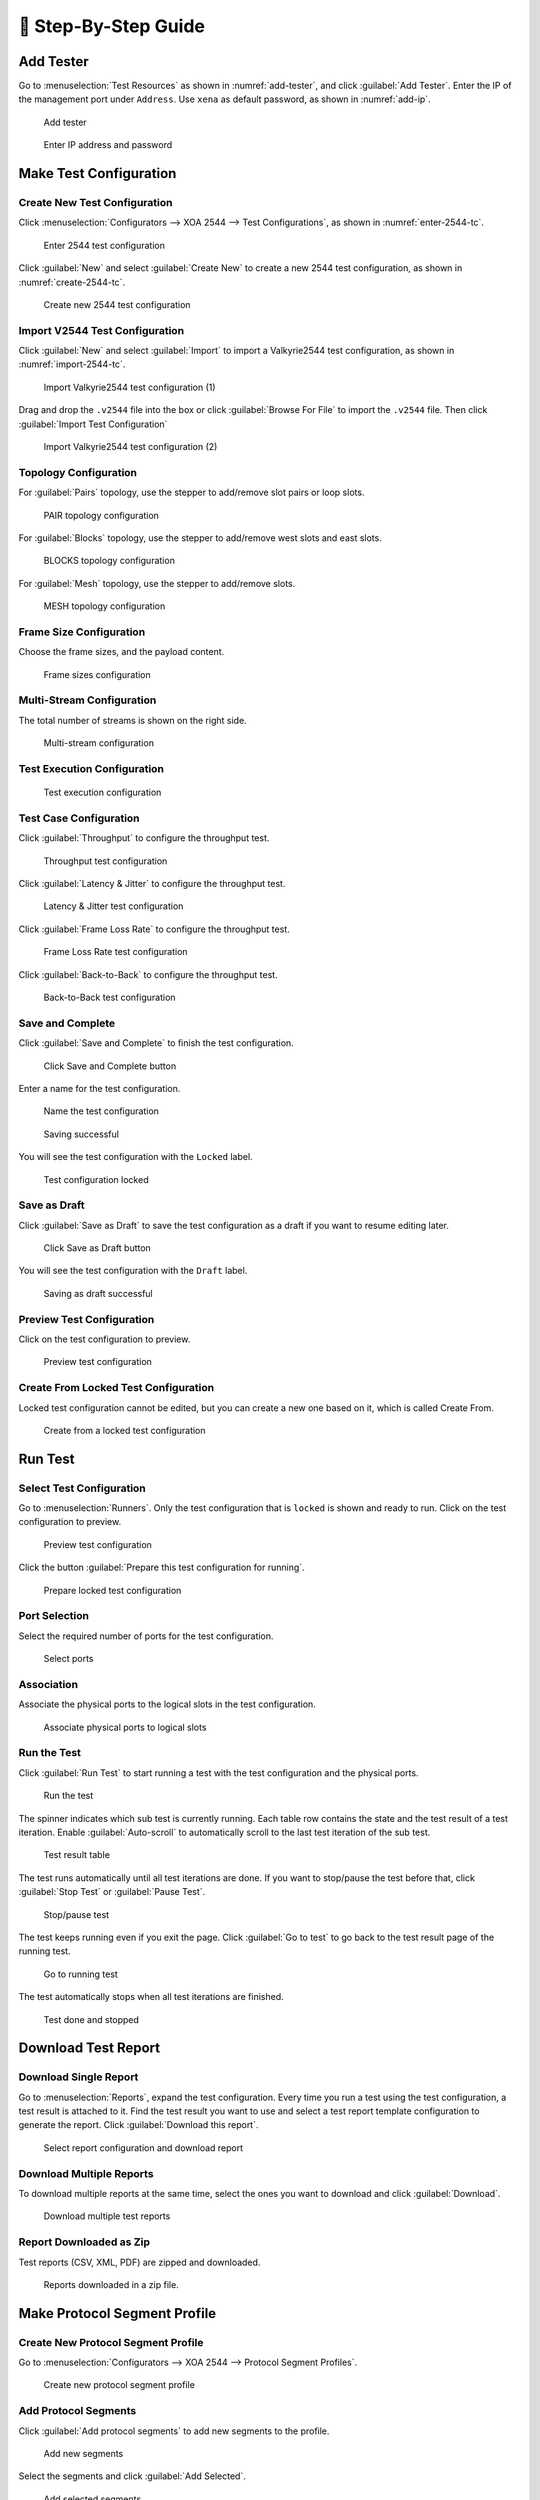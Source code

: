 📝 Step-By-Step Guide
============================

.. image:: ../_static/xoa2544/step_by_step/header.png
    :width: 100%


Add Tester
--------------

Go to :menuselection:`Test Resources` as shown in :numref:`add-tester`, and click :guilabel:`Add Tester`. Enter the IP of the management port under ``Address``. Use ``xena`` as default password, as shown in :numref:`add-ip`.


.. _add-tester:

.. figure:: ../_static/xoa2544/step_by_step/add_tester_1.png
    :width: 100%
    :alt: Add tester

    Add tester


.. _add-ip:

.. figure:: ../_static/xoa2544/step_by_step/add_tester_2.png
    :width: 100%
    :alt: Enter IP

    Enter IP address and password


Make Test Configuration
---------------------------

Create New Test Configuration
^^^^^^^^^^^^^^^^^^^^^^^^^^^^^^^^^

Click :menuselection:`Configurators --> XOA 2544 --> Test Configurations`, as shown in :numref:`enter-2544-tc`.

.. _enter-2544-tc:

.. figure:: ../_static/xoa2544/step_by_step/make_test_configuration_01.png
    :width: 100%
    :alt: Enter 2544 test configuration

    Enter 2544 test configuration

Click :guilabel:`New` and select :guilabel:`Create New` to create a new 2544 test configuration, as shown in :numref:`create-2544-tc`. 

.. _create-2544-tc:

.. figure:: ../_static/xoa2544/step_by_step/make_test_configuration_02.png
    :width: 100%
    :alt: Create new 2544 test configuration

    Create new 2544 test configuration

Import V2544 Test Configuration
^^^^^^^^^^^^^^^^^^^^^^^^^^^^^^^^^

Click :guilabel:`New` and select :guilabel:`Import` to import a Valkyrie2544 test configuration, as shown in :numref:`import-2544-tc`. 

.. _import-2544-tc:

.. figure:: ../_static/xoa2544/step_by_step/import_test_configuration_01.png
    :width: 100%
    :alt: Import Valkyrie2544 test configuration (1)

    Import Valkyrie2544 test configuration (1)

Drag and drop the ``.v2544`` file into the box or click :guilabel:`Browse For File` to import the ``.v2544`` file. Then click :guilabel:`Import Test Configuration`

.. _import-2544-tc-2:

.. figure:: ../_static/xoa2544/step_by_step/import_test_configuration_02.png
    :width: 100%
    :alt: Import Valkyrie2544 test configuration (2)

    Import Valkyrie2544 test configuration (2)

Topology Configuration
^^^^^^^^^^^^^^^^^^^^^^^

For :guilabel:`Pairs` topology, use the stepper to add/remove slot pairs or loop slots.

.. figure:: ../_static/xoa2544/step_by_step/make_test_configuration_03.png
    :width: 100%
    :alt: PAIR topology configuration

    PAIR topology configuration


For :guilabel:`Blocks` topology, use the stepper to add/remove west slots and east slots.

.. figure:: ../_static/xoa2544/step_by_step/make_test_configuration_04.png
    :width: 100%
    :alt: BLOCKS topology configuration

    BLOCKS topology configuration

For :guilabel:`Mesh` topology, use the stepper to add/remove slots.

.. figure:: ../_static/xoa2544/step_by_step/make_test_configuration_05.png
    :width: 100%
    :alt: MESH topology configuration

    MESH topology configuration


Frame Size Configuration
^^^^^^^^^^^^^^^^^^^^^^^^

Choose the frame sizes, and the payload content.

.. figure:: ../_static/xoa2544/step_by_step/make_test_configuration_06.png
    :width: 100%
    :alt: Frame sizes configuration

    Frame sizes configuration

Multi-Stream Configuration
^^^^^^^^^^^^^^^^^^^^^^^^^^^^

The total number of streams is shown on the right side.

.. figure:: ../_static/xoa2544/step_by_step/make_test_configuration_07.png
    :width: 100%
    :alt: Multi-stream configuration

    Multi-stream configuration

Test Execution Configuration
^^^^^^^^^^^^^^^^^^^^^^^^^^^^

.. figure:: ../_static/xoa2544/step_by_step/make_test_configuration_08.png
    :width: 100%
    :alt: Test execution configuration

    Test execution configuration

Test Case Configuration
^^^^^^^^^^^^^^^^^^^^^^^^

Click :guilabel:`Throughput` to configure the throughput test.

.. figure:: ../_static/xoa2544/step_by_step/make_test_configuration_09.png
    :width: 100%
    :alt: Throughput test configuration

    Throughput test configuration

Click :guilabel:`Latency & Jitter` to configure the throughput test.

.. figure:: ../_static/xoa2544/step_by_step/make_test_configuration_10.png
    :width: 100%
    :alt: Latency & Jitter test configuration

    Latency & Jitter test configuration

Click :guilabel:`Frame Loss Rate` to configure the throughput test.

.. figure:: ../_static/xoa2544/step_by_step/make_test_configuration_11.png
    :width: 100%
    :alt: Frame Loss Rate test configuration

    Frame Loss Rate test configuration

Click :guilabel:`Back-to-Back` to configure the throughput test.

.. figure:: ../_static/xoa2544/step_by_step/make_test_configuration_12.png
    :width: 100%
    :alt: Back-to-Back test configuration

    Back-to-Back test configuration

Save and Complete
^^^^^^^^^^^^^^^^^^^^^^^^^^^^^^^^^^^^^

Click :guilabel:`Save and Complete` to finish the test configuration.

.. figure:: ../_static/xoa2544/step_by_step/make_test_configuration_13.png
    :width: 100%
    :alt: Click Save and Complete button

    Click Save and Complete button

Enter a name for the test configuration.

.. figure:: ../_static/xoa2544/step_by_step/make_test_configuration_14.png
    :width: 100%
    :alt: Name the test configuration

    Name the test configuration

.. figure:: ../_static/xoa2544/step_by_step/make_test_configuration_15.png
    :width: 100%
    :alt: Saving successful

    Saving successful


You will see the test configuration with the ``Locked`` label.

.. figure:: ../_static/xoa2544/step_by_step/make_test_configuration_16.png
    :width: 100%
    :alt: Test configuration locked

    Test configuration locked


Save as Draft
^^^^^^^^^^^^^^^^^^^^^^^^^^^^^^^^^^^^^

Click :guilabel:`Save as Draft` to save the test configuration as a draft if you want to resume editing later.

.. figure:: ../_static/xoa2544/step_by_step/make_test_configuration_17.png
    :width: 100%
    :alt: Click Save as Draft button

    Click Save as Draft button

You will see the test configuration with the ``Draft`` label.

.. figure:: ../_static/xoa2544/step_by_step/make_test_configuration_18.png
    :width: 100%
    :alt: Saving as draft successful

    Saving as draft successful


Preview Test Configuration
^^^^^^^^^^^^^^^^^^^^^^^^^^^^^^^^^^^^^

Click on the test configuration to preview.

.. figure:: ../_static/xoa2544/step_by_step/make_test_configuration_19.png
    :width: 100%
    :alt: Preview test configuration

    Preview test configuration


Create From Locked Test Configuration
^^^^^^^^^^^^^^^^^^^^^^^^^^^^^^^^^^^^^

Locked test configuration cannot be edited, but you can create a new one based on it, which is called Create From.

.. figure:: ../_static/xoa2544/step_by_step/make_test_configuration_20.png
    :width: 100%
    :alt: Create from a locked one

    Create from a locked test configuration


Run Test
---------------------------

Select Test Configuration
^^^^^^^^^^^^^^^^^^^^^^^^^^^^^^^^^^^^^

Go to :menuselection:`Runners`. Only the test configuration that is ``locked`` is shown and ready to run. Click on the test configuration to preview.

.. figure:: ../_static/xoa2544/step_by_step/run_test_00.png
    :width: 100%
    :alt: Preview test configuration

    Preview test configuration

Click the button :guilabel:`Prepare this test configuration for running`.

.. figure:: ../_static/xoa2544/step_by_step/run_test_01.png
    :width: 100%
    :alt: Prepare locked test configuration

    Prepare locked test configuration


Port Selection
^^^^^^^^^^^^^^^^^^^^^^^^^^^^^^^^^^^^^

Select the required number of ports for the test configuration.

.. figure:: ../_static/xoa2544/step_by_step/run_test_02.png
    :width: 100%
    :alt: Select ports

    Select ports


Association
^^^^^^^^^^^^^^^^^^^^^^^^^^^^^^^^^^^^^

Associate the physical ports to the logical slots in the test configuration.

.. figure:: ../_static/xoa2544/step_by_step/run_test_03.png
    :width: 100%
    :alt: Associate physical ports to logical slots

    Associate physical ports to logical slots


Run the Test
^^^^^^^^^^^^^^^^^^^^^^^^^^^^^^^^^^^^^

Click :guilabel:`Run Test` to start running a test with the test configuration and the physical ports.

.. figure:: ../_static/xoa2544/step_by_step/run_test_04.png
    :width: 100%
    :alt: Run the test

    Run the test


The spinner indicates which sub test is currently running. Each table row contains the state and the test result of a test iteration. Enable :guilabel:`Auto-scroll` to automatically scroll to the last test iteration of the sub test.

.. figure:: ../_static/xoa2544/step_by_step/run_test_05.png
    :width: 100%
    :alt: Test result table

    Test result table

The test runs automatically until all test iterations are done. If you want to stop/pause the test before that, click :guilabel:`Stop Test` or :guilabel:`Pause Test`.

.. figure:: ../_static/xoa2544/step_by_step/run_test_06.png
    :width: 100%
    :alt: Stop/pause test

    Stop/pause test

The test keeps running even if you exit the page. Click :guilabel:`Go to test` to go back to the test result page of the running test.

.. figure:: ../_static/xoa2544/step_by_step/run_test_07.png
    :width: 100%
    :alt: Go to running test

    Go to running test


The test automatically stops when all test iterations are finished.

.. figure:: ../_static/xoa2544/step_by_step/run_test_08.png
    :width: 100%
    :alt: Test done

    Test done and stopped


Download Test Report
---------------------------

Download Single Report
^^^^^^^^^^^^^^^^^^^^^^^

Go to :menuselection:`Reports`, expand the test configuration. Every time you run a test using the test configuration, a test result is attached to it. Find the test result you want to use and select a test report template configuration to generate the report. Click :guilabel:`Download this report`.

.. figure:: ../_static/xoa2544/step_by_step/download_test_report_01.png
    :width: 100%
    :alt: Select report configuration and download

    Select report configuration and download report

Download Multiple Reports
^^^^^^^^^^^^^^^^^^^^^^^^^^

To download multiple reports at the same time, select the ones you want to download and click :guilabel:`Download`.

.. figure:: ../_static/xoa2544/step_by_step/download_test_report_02.png
    :width: 100%
    :alt: Batch download

    Download multiple test reports

Report Downloaded as Zip
^^^^^^^^^^^^^^^^^^^^^^^^^^^^^^

Test reports (CSV, XML, PDF) are zipped and downloaded.

.. figure:: ../_static/xoa2544/step_by_step/download_test_report_03.png
    :width: 100%
    :alt: Download in zip

    Reports downloaded in a zip file.



Make Protocol Segment Profile
------------------------------

Create New Protocol Segment Profile
^^^^^^^^^^^^^^^^^^^^^^^^^^^^^^^^^^^^^^^^^^

Go to :menuselection:`Configurators --> XOA 2544 --> Protocol Segment Profiles`.

.. figure:: ../_static/xoa2544/step_by_step/make_psp_01.png
    :width: 100%
    :alt: Create new psp

    Create new protocol segment profile


Add Protocol Segments
^^^^^^^^^^^^^^^^^^^^^^

Click :guilabel:`Add protocol segments` to add new segments to the profile.

.. figure:: ../_static/xoa2544/step_by_step/make_psp_02.png
    :width: 100%
    :alt: Add new segments

    Add new segments

Select the segments and click :guilabel:`Add Selected`.

.. figure:: ../_static/xoa2544/step_by_step/make_psp_03.png
    :width: 100%
    :alt: Add selected segments

    Add selected segments

Add a new modifier on a field, and click :guilabel:`Save`.

.. figure:: ../_static/xoa2544/step_by_step/make_psp_04.png
    :width: 100%
    :alt: Add new modifier to a field

    Add new modifier to a field

Add a new value range on a field, and click :guilabel:`Save`.

.. figure:: ../_static/xoa2544/step_by_step/make_psp_05.png
    :width: 100%
    :alt: Add new value range to a field

    Add new value range to a field


Preview Protocol Segment Profile
^^^^^^^^^^^^^^^^^^^^^^^^^^^^^^^^^

Click on the protocol segment profile to preview.

.. figure:: ../_static/xoa2544/step_by_step/make_psp_06.png
    :width: 100%
    :alt: Preview psp 1

    Click on a protocol segment profile

.. figure:: ../_static/xoa2544/step_by_step/make_psp_07.png
    :width: 100%
    :alt: Preview psp 2

    Preview the protocol segment profile


Make Report Configuration
------------------------------

Create New Report Configuration
^^^^^^^^^^^^^^^^^^^^^^^^^^^^^^^^^^^^^

Click :menuselection:`Configurators --> XOA 2544 --> Report Configurations`.

.. figure:: ../_static/xoa2544/step_by_step/make_report_config_01.png
    :width: 100%
    :alt: Create new report configuration

    Create new report configuration

Enable Report Type 
^^^^^^^^^^^^^^^^^^^^

Enable the types of report you want to generate and configure their settings.

.. figure:: ../_static/xoa2544/step_by_step/make_report_config_02.png
    :width: 100%
    :alt: Configure report configuration

    Configure report configuration


Save Report Configuration
^^^^^^^^^^^^^^^^^^^^^^^^^^

Click :guilabel:`Save` to save the report configuration. Enter a name for the report configuration and click :guilabel:`Save`.

.. figure:: ../_static/xoa2544/step_by_step/make_report_config_03.png
    :width: 100%
    :alt: Save report configuration

    Save report configuration

.. figure:: ../_static/xoa2544/step_by_step/make_report_config_04.png
    :width: 100%
    :alt: Save report configuration

    Report configuration successfully saved



